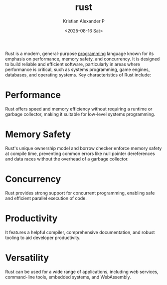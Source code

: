 :PROPERTIES:
:ID:       b0c3a713-8b46-4f98-857d-7145ced06d68
:ROAM_ALIASES: Rust
:END:
#+title: rust
#+author: Kristian Alexander P
#+date: <2025-08-16 Sat>
#+description: 
#+hugo_base_dir: ..
#+hugo_section: posts
#+hugo_categories: programming
#+property: header-args :exports both
#+hugo_tags: programming rust


Rust is a modern, general-purpose [[id:d24b29bb-844a-475b-be42-36f7575efd5a][programming]] language known for its emphasis on performance, memory safety, and concurrency. It is designed to build reliable and efficient software, particularly in areas where performance is critical, such as systems programming, game engines, databases, and operating systems.
Key characteristics of Rust include:

* Performance
Rust offers speed and memory efficiency without requiring a runtime or garbage collector, making it suitable for low-level systems programming.
* Memory Safety
Rust's unique ownership model and borrow checker enforce memory safety at compile time, preventing common errors like null pointer dereferences and data races without the overhead of a garbage collector.
* Concurrency
Rust provides strong support for concurrent programming, enabling safe and efficient parallel execution of code.
* Productivity
It features a helpful compiler, comprehensive documentation, and robust tooling to aid developer productivity.
* Versatility
Rust can be used for a wide range of applications, including web services, command-line tools, embedded systems, and WebAssembly.
